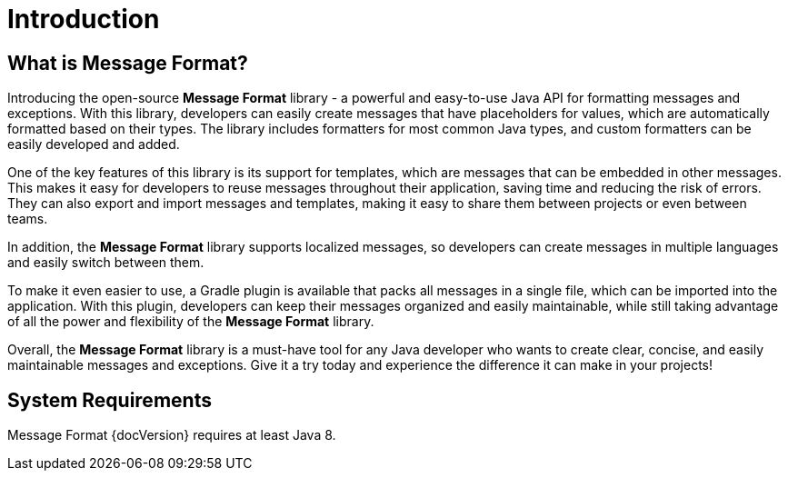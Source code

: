 = Introduction
:navtitle: Introduction

== What is Message Format?

Introducing the open-source *Message Format* library - a powerful and easy-to-use Java API for
formatting messages and exceptions. With this library, developers can easily create messages that
have placeholders for values, which are automatically formatted based on their types. The library
includes formatters for most common Java types, and custom formatters can be easily developed and
added.

One of the key features of this library is its support for templates, which are messages that can
be embedded in other messages. This makes it easy for developers to reuse messages throughout their
application, saving time and reducing the risk of errors. They can also export and import messages
and templates, making it easy to share them between projects or even between teams.

In addition, the *Message Format* library supports localized messages, so developers can create
messages in multiple languages and easily switch between them.

To make it even easier to use, a Gradle plugin is available that packs all messages in a single
file, which can be imported into the application. With this plugin, developers can keep their
messages organized and easily maintainable, while still taking advantage of all the power and
flexibility of the *Message Format* library.

Overall, the *Message Format* library is a must-have tool for any Java developer who wants to
create clear, concise, and easily maintainable messages and exceptions. Give it a try today and
experience the difference it can make in your projects!


== System Requirements

Message Format {docVersion} requires at least Java 8.
